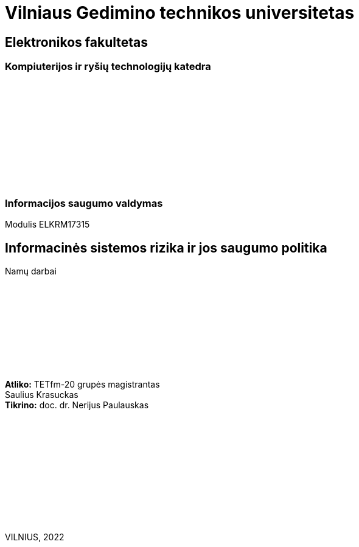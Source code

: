 :pdf-page-size: A4
:pdf-page-margin: [5mm, 5mm, 10mm, 20mm]
:pdf-theme: ND.yml

[.text-center]
= Vilniaus Gedimino technikos universitetas
:nofooter:

[.text-center]
== Elektronikos fakultetas

[.text-center]
=== Kompiuterijos ir ryšių technologijų katedra

{nbsp}

{nbsp}

{nbsp}

{nbsp}

{nbsp}

{nbsp}

[.text-center]
=== Informacijos saugumo valdymas

[.text-center]
Modulis ELKRM17315

[.text-center]
== Informacinės sistemos rizika ir jos saugumo politika

[.text-center]
Namų darbai

{nbsp}

{nbsp}

{nbsp}

{nbsp}

{nbsp}

[.text-right]
**Atliko:** TETfm-20 grupės magistrantas +
                       Saulius Krasuckas {nbsp}{nbsp}{nbsp} +
**Tikrino:** doc. dr. Nerijus Paulauskas {nbsp}{nbsp}{nbsp}

{nbsp}

{nbsp}

{nbsp}

{nbsp}

{nbsp}

{nbsp}

[.text-center]
VILNIUS, 2022

